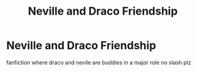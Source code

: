 #+TITLE: Neville and Draco Friendship

* Neville and Draco Friendship
:PROPERTIES:
:Author: lightningburst1
:Score: 1
:DateUnix: 1553495205.0
:DateShort: 2019-Mar-25
:FlairText: Request
:END:
fanfiction where draco and nevile are buddies in a major role no slash plz

